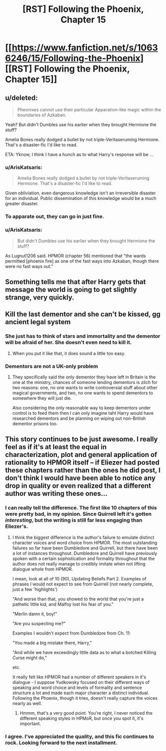 #+TITLE: [RST] Following the Phoenix, Chapter 15

* [[https://www.fanfiction.net/s/10636246/15/Following-the-Phoenix][[RST] Following the Phoenix, Chapter 15]]
:PROPERTIES:
:Author: ArisKatsaris
:Score: 20
:DateUnix: 1413128436.0
:DateShort: 2014-Oct-12
:END:

** u/deleted:
#+begin_quote
  Pheonixes cannot use their particular Apparation-like magic within the boundaries of Azkaban.
#+end_quote

Yeah? But didn't Dumbles use his earlier when they brought Hermione the stuff?

Amelia Bones really dodged a bullet by not triple-Veritaseruming Hermione. That's a disaster-fic I'd like to read.

ETA: Yknow, I think I have a hunch as to what Harry's response will be ...
:PROPERTIES:
:Score: 7
:DateUnix: 1413137243.0
:DateShort: 2014-Oct-12
:END:

*** u/ArisKatsaris:
#+begin_quote
  Amelia Bones really dodged a bullet by not triple-Veritaseruming Hermione. That's a disaster-fic I'd like to read.
#+end_quote

Given obliviation, even dangerous knowledge isn't an irreversible disaster for an individual. Public dissemination of this knowledge would be a much greater disaster.
:PROPERTIES:
:Author: ArisKatsaris
:Score: 4
:DateUnix: 1413155002.0
:DateShort: 2014-Oct-13
:END:


*** To apparate out, they can go in just fine.
:PROPERTIES:
:Author: Lugnut1206
:Score: 3
:DateUnix: 1413137878.0
:DateShort: 2014-Oct-12
:END:


*** u/ArisKatsaris:
#+begin_quote
  But didn't Dumbles use his earlier when they brought Hermione the stuff?
#+end_quote

As Lugnut1206 said. HPMOR (chapter 56) mentioned that "the wards permitted [phoenix fire] as one of the fast ways into Azkaban, though there were no fast ways out."
:PROPERTIES:
:Author: ArisKatsaris
:Score: 2
:DateUnix: 1413141039.0
:DateShort: 2014-Oct-12
:END:


** Something tells me that after Harry gets that message the world is going to get slightly strange, very quickly.
:PROPERTIES:
:Author: JackStargazer
:Score: 5
:DateUnix: 1413133709.0
:DateShort: 2014-Oct-12
:END:


** Kill the last dementor and she can't be kissed, gg ancient legal system
:PROPERTIES:
:Author: RMcD94
:Score: 3
:DateUnix: 1413143320.0
:DateShort: 2014-Oct-12
:END:

*** She just has to think of stars and immortality and the dementor will be afraid of her. She doesn't even need to kill it.
:PROPERTIES:
:Author: StrategicSarcasm
:Score: 6
:DateUnix: 1413160647.0
:DateShort: 2014-Oct-13
:END:

**** When you put it like that, it does sound a little too easy.
:PROPERTIES:
:Score: 2
:DateUnix: 1413162361.0
:DateShort: 2014-Oct-13
:END:


*** Dementors are not a UK-only problem
:PROPERTIES:
:Author: Zephyr1011
:Score: 4
:DateUnix: 1413144769.0
:DateShort: 2014-Oct-12
:END:

**** They specifically said the only dementor they have left in Britain is the one at the ministry, chances of someone lending dementors is zilch for two reasons: one, no one wants to write controversial stuff about other magical governments, and two, no one wants to spend dementors to somewhere they will just die.

Also considering the only reasonable way to keep dementors under control is to feed them then I can only imagine taht Harry would have researched dementors and be planning on wiping out non-British dementor prisons too.
:PROPERTIES:
:Author: RMcD94
:Score: 5
:DateUnix: 1413147888.0
:DateShort: 2014-Oct-13
:END:


** This story continues to be just awesome. I really feel as if it's at least the equal in characterization, plot and general application of rationality to HPMOR itself -- if Eliezer had posted these chapters rather than the ones he did post, I don't think I would have been able to notice any drop in quality or even realized that a different author was writing these ones...
:PROPERTIES:
:Author: ArisKatsaris
:Score: 4
:DateUnix: 1413128688.0
:DateShort: 2014-Oct-12
:END:

*** I can really tell the difference. The first like 10 chapters of this were pretty bad, in my opinion. Since Quirrell left it's gotten /interesting/, but the writing is still far less engaging than Eliezer's.
:PROPERTIES:
:Author: Pluvialis
:Score: 9
:DateUnix: 1413133111.0
:DateShort: 2014-Oct-12
:END:

**** I think the biggest difference is the author's failure to emulate distinct character voices and word choice from HPMOR. The most outstanding failures so far have been Dumbledore and Quirrell, but there have been a lot of instances throughout. Dumbledore and Quirrell have previously spoken with a certain sophistication and formality throughout that the author does not really manage to credibly imitate when not lifting dialogue whole from HPMOR.

I mean, look at all of 10 (90), Updating Beliefs Part 2. Examples of phrases I would not expect to see from Quirrell (not nearly complete, just a few 'highlights')

"And worse than that, you showed to the world that you're just a pathetic little kid, and Malfoy lost his fear of you."

"Merlin damn it, boy!"

"Are you suspecting me?"

Examples I wouldn't expect from Dumbledore from Ch. 11:

"You made a big mistake there, Harry,"

"And while we have exceedingly little data as to what a botched Killing Curse might do,"

etc.

It really felt like HPMOR had a number of different speakers in it's dialogue - I suppose Yudkowsky focused on their different ways of speaking and word choice and levels of formality and sentence structure a lot and made each major character a distinct individual. Following the Phoenix, though it tries, doesn't really capture the voices nearly as well.
:PROPERTIES:
:Author: Escapement
:Score: 15
:DateUnix: 1413142769.0
:DateShort: 2014-Oct-12
:END:

***** Hmmm, that's a very good point. You're right, I never noticed the different speaking styles in HPMoR, but once you spot it, it's important.
:PROPERTIES:
:Author: heiligeEzel
:Score: 2
:DateUnix: 1413143622.0
:DateShort: 2014-Oct-12
:END:


*** I agree. I've appreciated the quality, and this fic continues to rock. Looking forward to the next installment.
:PROPERTIES:
:Score: 1
:DateUnix: 1413139513.0
:DateShort: 2014-Oct-12
:END:
